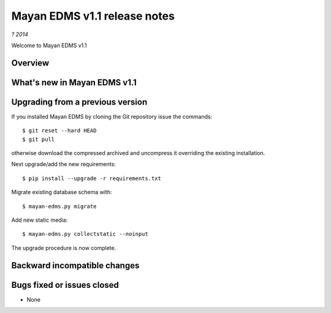 =============================
Mayan EDMS v1.1 release notes
=============================

*? 2014*

Welcome to Mayan EDMS v1.1

Overview
========

What's new in Mayan EDMS v1.1
=============================


Upgrading from a previous version
=================================
If you installed Mayan EDMS by cloning the Git repository issue the commands::

    $ git reset --hard HEAD
    $ git pull

otherwise download the compressed archived and uncompress it overriding the existing installation.

Next upgrade/add the new requirements::

    $ pip install --upgrade -r requirements.txt

Migrate existing database schema with::

    $ mayan-edms.py migrate

Add new static media::

    $ mayan-edms.py collectstatic --noinput

The upgrade procedure is now complete.


Backward incompatible changes
=============================



Bugs fixed or issues closed
===========================
* None


.. _PyPI: https://pypi.python.org/pypi/mayan-edms/
